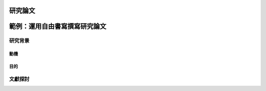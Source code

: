 研究論文
========



範例：運用自由書寫撰寫研究論文
===============================

研究背景
--------

動機
^^^^

目的
^^^^

文獻探討
--------
